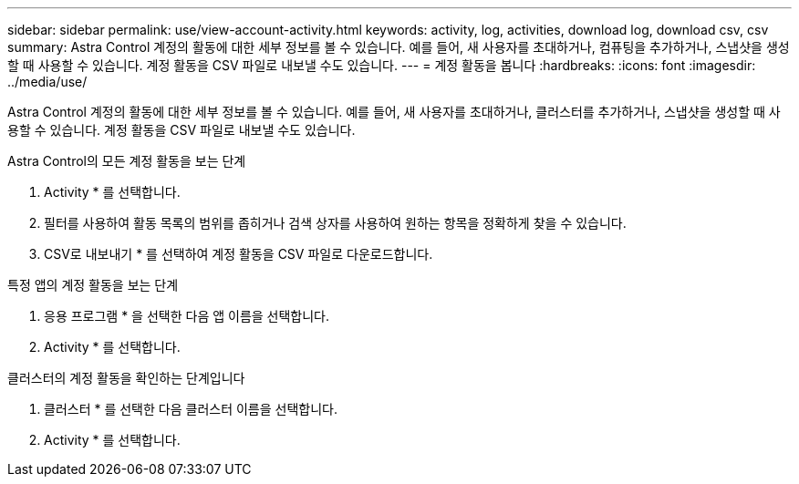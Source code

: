 ---
sidebar: sidebar 
permalink: use/view-account-activity.html 
keywords: activity, log, activities, download log, download csv, csv 
summary: Astra Control 계정의 활동에 대한 세부 정보를 볼 수 있습니다. 예를 들어, 새 사용자를 초대하거나, 컴퓨팅을 추가하거나, 스냅샷을 생성할 때 사용할 수 있습니다. 계정 활동을 CSV 파일로 내보낼 수도 있습니다. 
---
= 계정 활동을 봅니다
:hardbreaks:
:icons: font
:imagesdir: ../media/use/


[role="lead"]
Astra Control 계정의 활동에 대한 세부 정보를 볼 수 있습니다. 예를 들어, 새 사용자를 초대하거나, 클러스터를 추가하거나, 스냅샷을 생성할 때 사용할 수 있습니다. 계정 활동을 CSV 파일로 내보낼 수도 있습니다.

.Astra Control의 모든 계정 활동을 보는 단계
. Activity * 를 선택합니다.
. 필터를 사용하여 활동 목록의 범위를 좁히거나 검색 상자를 사용하여 원하는 항목을 정확하게 찾을 수 있습니다.
. CSV로 내보내기 * 를 선택하여 계정 활동을 CSV 파일로 다운로드합니다.


.특정 앱의 계정 활동을 보는 단계
. 응용 프로그램 * 을 선택한 다음 앱 이름을 선택합니다.
. Activity * 를 선택합니다.


.클러스터의 계정 활동을 확인하는 단계입니다
. 클러스터 * 를 선택한 다음 클러스터 이름을 선택합니다.
. Activity * 를 선택합니다.

